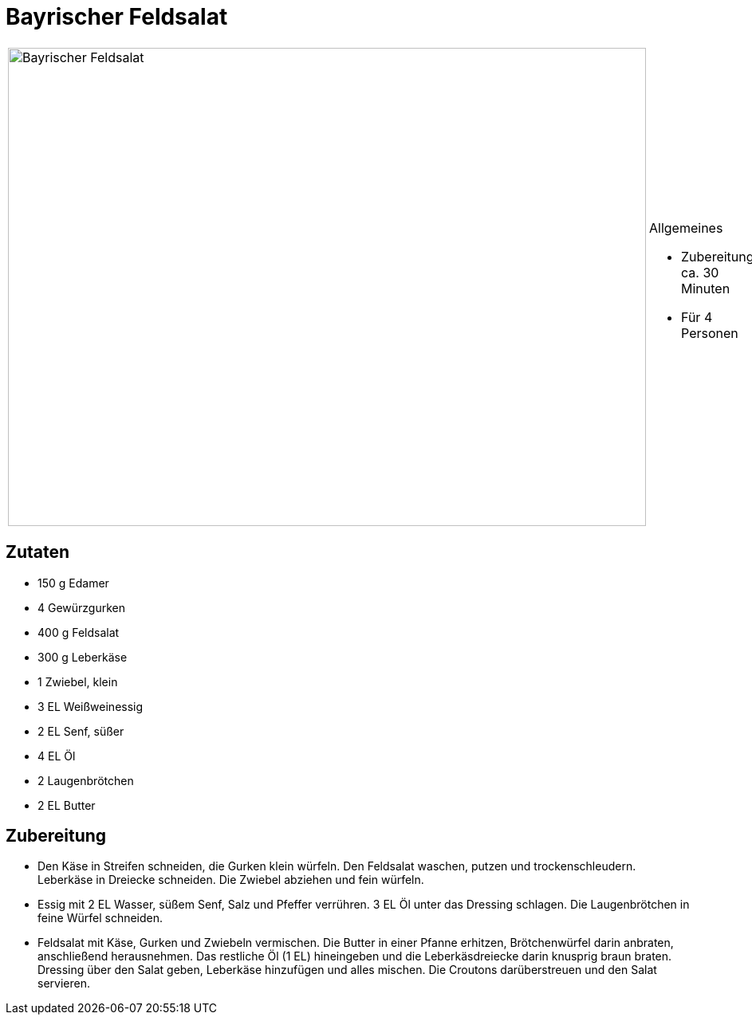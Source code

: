 = Bayrischer Feldsalat

[cols="1,1", frame="none", grid="none"]
|===
a|image::../images/bayrischer_feldsalat.jpg[Bayrischer Feldsalat,width=800,height=600,pdfwidth=80%,align="center"]
a|.Allgemeines
* Zubereitung: ca. 30 Minuten
* Für 4 Personen
|===

== Zutaten

* 150 g Edamer
* 4 Gewürzgurken
* 400 g Feldsalat
* 300 g Leberkäse
* 1 Zwiebel, klein
* 3 EL Weißweinessig
* 2 EL Senf, süßer
* 4 EL Öl
* 2 Laugenbrötchen
* 2 EL Butter

== Zubereitung

- Den Käse in Streifen schneiden, die Gurken klein würfeln. Den
Feldsalat waschen, putzen und trockenschleudern. Leberkäse in Dreiecke
schneiden. Die Zwiebel abziehen und fein würfeln.
- Essig mit 2 EL Wasser, süßem Senf, Salz und Pfeffer verrühren. 3 EL Öl
unter das Dressing schlagen. Die Laugenbrötchen in feine Würfel
schneiden.
- Feldsalat mit Käse, Gurken und Zwiebeln vermischen. Die Butter in
einer Pfanne erhitzen, Brötchenwürfel darin anbraten, anschließend
herausnehmen. Das restliche Öl (1 EL) hineingeben und die
Leberkäsdreiecke darin knusprig braun braten. Dressing über den Salat
geben, Leberkäse hinzufügen und alles mischen. Die Croutons
darüberstreuen und den Salat servieren.
